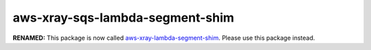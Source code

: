 aws-xray-sqs-lambda-segment-shim
=====================================

**RENAMED:** This package is now called `aws-xray-lambda-segment-shim <https://pypi.org/project/aws-xray-lambda-segment-shim/>`__.
Please use this package instead.
